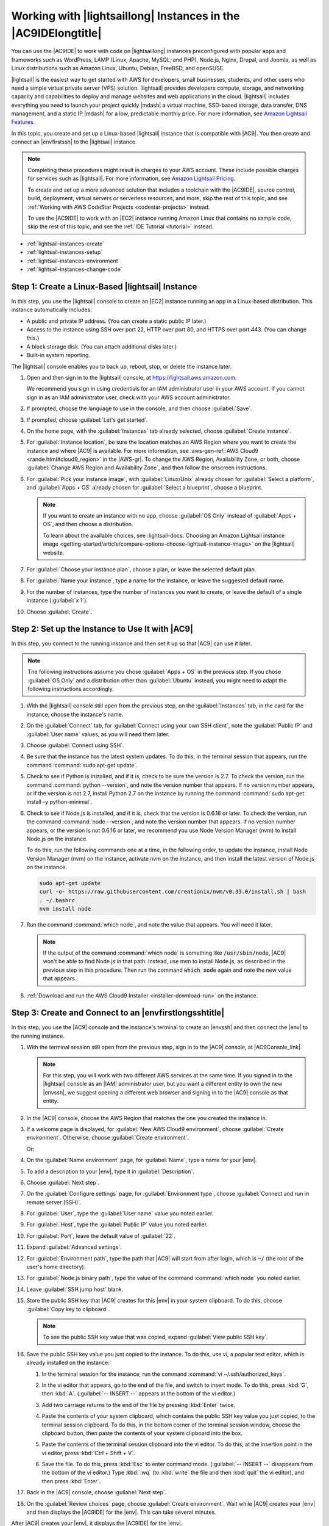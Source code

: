 .. Copyright 2010-2019 Amazon.com, Inc. or its affiliates. All Rights Reserved.

   This work is licensed under a Creative Commons Attribution-NonCommercial-ShareAlike 4.0
   International License (the "License"). You may not use this file except in compliance with the
   License. A copy of the License is located at http://creativecommons.org/licenses/by-nc-sa/4.0/.

   This file is distributed on an "AS IS" BASIS, WITHOUT WARRANTIES OR CONDITIONS OF ANY KIND,
   either express or implied. See the License for the specific language governing permissions and
   limitations under the License.

.. _lightsail-instances:

###############################################################
Working with |lightsaillong| Instances in the |AC9IDElongtitle|
###############################################################

.. meta::
    :description:
        Describes how to work with AWS Lightsail instances in the AWS Cloud9 IDE.

You can use the |AC9IDE| to work with code on |lightsaillong| instances preconfigured with popular apps and frameworks
such as WordPress, LAMP (Linux, Apache, MySQL, and PHP), Node.js, Nginx, Drupal, and Joomla, as well as Linux distributions such
as Amazon Linux, Ubuntu, Debian, FreeBSD, and openSUSE.

|lightsail| is the easiest way to get started with AWS for developers, small businesses, students, and other users who need a
simple virtual private server (VPS) solution. |lightsail| provides developers compute, storage, and networking capacity and
capabilities to deploy and manage websites and web applications in the cloud. |lightsail| includes everything you need to
launch your project quickly |mdash| a virtual machine, SSD-based storage, data transfer, DNS management, and a static IP
|mdash| for a low, predictable monthly price. For more information, see `Amazon Lightsail Features <https://amazonlightsail.com/features/>`_.

In this topic, you create and set up a Linux-based |lightsail| instance that is compatible with |AC9|. You then create and connect an |envfirstssh| to the
|lightsail| instance.

.. note:: Completing these procedures might result in charges to your AWS account. These include possible charges for services such as |lightsail|. For more information, see
   `Amazon Lightsail Pricing <https://aws.amazon.com/lightsail/pricing/>`_.

   To create and set up a more advanced solution that includes a toolchain with the |AC9IDE|, source control, build, deployment, virtual servers or serverless resources, and more,
   skip the rest of this topic, and see :ref:`Working with AWS CodeStar Projects <codestar-projects>` instead.

   To use the |AC9IDE| to work with an |EC2| instance running Amazon Linux that contains no sample code, skip the rest of this topic, and see the :ref:`IDE Tutorial <tutorial>` instead.

* :ref:`lightsail-instances-create`
* :ref:`lightsail-instances-setup`
* :ref:`lightsail-instances-environment`
* :ref:`lightsail-instances-change-code`

.. _lightsail-instances-create:

Step 1: Create a Linux-Based |lightsail| Instance
=================================================

In this step, you use the |lightsail| console to create an |EC2| instance running an app in a Linux-based distribution. This instance
automatically includes:

* A public and private IP address. (You can create a static public IP later.)
* Access to the instance using SSH over port 22, HTTP over port 80, and HTTPS over port 443. (You can change this.)
* A block storage disk. (You can attach additional disks later.)
* Built-in system reporting.

The |lightsail| console enables you to back up, reboot, stop, or delete the instance later.

#. Open and then sign in to the |lightsail| console, at https://lightsail.aws.amazon.com.

   We recommend you sign in using credentials for an IAM administrator user in your AWS account.
   If you cannot sign in as an IAM administrator user, check with your AWS account administrator.

#. If prompted, choose the language to use in the console, and then choose :guilabel:`Save`.
#. If prompted, choose :guilabel:`Let's get started`.
#. On the home page, with the :guilabel:`Instances` tab already selected, choose :guilabel:`Create instance`.

   .. image:: images/console-lightsail-create-instance.png
      :alt: Choosing the Create instance button in the Lightsail console

#. For :guilabel:`Instance location`, be sure the location matches an AWS Region where you want to create
   the instance and 
   where |AC9| is available. For more information, see :aws-gen-ref:`AWS Cloud9 <rande.html#cloud9_region>` in the |AWS-gr|.
   To change the AWS Region, Availability Zone, or both, choose :guilabel:`Change AWS Region and Availability Zone`, and then follow the
   onscreen instructions.
#. For :guilabel:`Pick your instance image`, with :guilabel:`Linux/Unix` already chosen for :guilabel:`Select a platform`, and
   :guilabel:`Apps + OS` already chosen for :guilabel:`Select a blueprint`, choose a blueprint.

   .. image:: images/console-lightsail-pick-instance-image.png
      :alt: Choosing an instance platform and blueprint in the Lightsail console

   .. note:: If you want to create an instance with no app, choose :guilabel:`OS Only` instead of :guilabel:`Apps + OS`, and then choose a distribution.

      To learn about the available choices, see :lightsail-docs:`Choosing an Amazon Lightsail instance image <getting-started/article/compare-options-choose-lightsail-instance-image>` on the |lightsail| website.

#. For :guilabel:`Choose your instance plan`, choose a plan, or leave the selected default plan.        
#. For :guilabel:`Name your instance`, type a name for the instance, or leave the suggested default name.
#. For the number of instances, type the number of instances you want to create, or leave the default of a single instance (:guilabel:`x 1`).
#. Choose :guilabel:`Create`.

.. _lightsail-instances-setup:

Step 2: Set up the Instance to Use It with |AC9|
================================================

In this step, you connect to the running instance and then set it up so that |AC9| can use it later.

.. note:: The following instructions assume you chose :guilabel:`Apps + OS` in the previous step. If you chose :guilabel:`OS Only` and a distribution other than
   :guilabel:`Ubuntu` instead, you might need to adapt the following instructions accordingly.

#. With the |lightsail| console still open from the previous step, on the :guilabel:`Instances` tab, in the card for the instance, choose the instance's name.

   .. image:: images/console-lightsail-show-instance-details.png
      :alt: Choosing to show instance details in the Lightsail console

#. On the :guilabel:`Connect` tab, for :guilabel:`Connect using your own SSH client`, note the :guilabel:`Public IP` and :guilabel:`User name` values,
   as you will need them later.

   .. image:: images/console-lightsail-instance-ip-user.png
      :alt: Instance public address and user name showing in the Lightsail console

#. Choose :guilabel:`Connect using SSH`.
#. Be sure that the instance has the latest system updates. To do this, in the terminal session that 
   appears, run the command :command:`sudo apt-get update`.
#. Check to see if Python is installed, and if it is, check to be sure the version is 2.7. To 
   check the version, 
   run the command :command:`python --version`, and note the version number that appears. If no version number appears, 
   or if the version is not 2.7, install Python 2.7 on the instance 
   by running the command :command:`sudo apt-get install -y python-minimal`.
#. Check to see if Node.js is installed, and if it is, check that the version is 0.6.16 or
   later. To check the version, run the command :command:`node --version`, and note the
   version number that appears. If no version number appears, or the version is not 0.6.16 or later,
   we recommend you use Node Version Manager (nvm) to install Node.js on the instance. 
   
   To do this, run the following commands one at a time, in the following order, to update the instance, install Node Version Manager (nvm) on the instance, 
   activate nvm on the instance, and then install the latest version of Node.js on the instance.

   .. code-block:: sh

      sudo apt-get update
      curl -o- https://raw.githubusercontent.com/creationix/nvm/v0.33.0/install.sh | bash
      . ~/.bashrc
      nvm install node

#. Run the command :command:`which node`, and note the value that appears. You will need it later.

   .. note:: If the output of the command :command:`which node` is something like :code:`/usr/sbin/node`, |AC9| won't be able to find Node.js in that 
      path. Instead, use nvm to install Node.js, as described in the previous step in this procedure. Then run the command :code:`which node` again and 
      note the new value that appears.

#. :ref:`Download and run the AWS Cloud9 Installer <installer-download-run>` on the instance.

.. _lightsail-instances-environment:

Step 3: Create and Connect to an |envfirstlongsshtitle|
=======================================================

In this step, you use the |AC9| console and the instance's terminal to create an |envssh| and then connect the |env| to the running instance.

#. With the terminal session still open from the previous step, sign in to the |AC9| console, at |AC9Console_link|.

   .. note:: For this step, you will work with two different AWS services at the same time.
      If you signed in to the |lightsail| console as an |IAM| administrator user, but you want a different entity to own the new |envssh|,
      we suggest opening a different web browser and signing in to the |AC9| console as that entity.

#. In the |AC9| console, choose the AWS Region that matches the one you created the instance in.

   .. image:: images/console-region.png
      :alt: AWS Region selector in the AWS Cloud9 console

#. If a welcome page is displayed, for :guilabel:`New AWS Cloud9 environment`, choose :guilabel:`Create environment`.
   Otherwise, choose :guilabel:`Create environment`.

   .. image:: images/console-welcome-new-env.png
      :alt: Choosing the Next step button if welcome page is displayed

   Or:

   .. image:: images/console-new-env.png
      :alt: Choosing the Create environment button if welcome page is not displayed

#. On the :guilabel:`Name environment` page, for :guilabel:`Name`, type a name for your |env|.
#. To add a description to your |env|, type it in :guilabel:`Description`.
#. Choose :guilabel:`Next step`.
#. On the :guilabel:`Configure settings` page, for :guilabel:`Environment type`, choose :guilabel:`Connect and run in remote server (SSH)`.
#. For :guilabel:`User`, type the :guilabel:`User name` value you noted earlier.
#. For :guilabel:`Host`, type the :guilabel:`Public IP` value you noted earlier.
#. For :guilabel:`Port`, leave the default value of :guilabel:`22`.
#. Expand :guilabel:`Advanced settings`.
#. For :guilabel:`Environment path`, type the path that |AC9| will start from after login, which is :code:`~/` (the root of the user's home directory).
#. For :guilabel:`Node.js binary path`, type the value of the command :command:`which node` you noted earlier.
#. Leave :guilabel:`SSH jump host` blank.
#. Store the public SSH key that |AC9| creates for this |env| in your system clipboard. To do this, choose :guilabel:`Copy key to clipboard`.

   .. note:: To see the public SSH key value that was copied, expand :guilabel:`View public SSH key`.

#. Save the public SSH key value you just copied to the instance. To do this, use vi, a popular text editor, which is already installed on the instance:

   #. In the terminal session for the instance, run the command :command:`vi ~/.ssh/authorized_keys`.
   #. In the vi editor that appears, go to the end of the file, and switch to insert mode. To do this,
      press :kbd:`G`, then :kbd:`A`. 
      (:guilabel:`-- INSERT --` appears at the bottom of the vi editor.)
   #. Add two carriage returns to the end of the file by pressing :kbd:`Enter` twice.
   #. Paste the contents of your system clipboard, which contains the public SSH key value you just copied, to the terminal session clipboard. To do this, 
      in the bottom corner of the terminal session window, choose the clipboard button, then paste the contents of your system clipboard into the box. 

      .. image:: images/console-lightsail-terminal-clipboard.png
         :alt: Opening the Lightsail terminal session clipboard

   #. Paste the contents of the terminal session clipboard into the vi editor. To do this, at the insertion point in the vi editor, press :kbd:`Ctrl + Shift + V`. 
   #. Save the file. To do this, press :kbd:`Esc` to enter command mode. (:guilabel:`-- INSERT --` disappears from the bottom of the vi editor.) 
      Type :kbd:`:wq` (to :kbd:`write` the file and then :kbd:`quit` the vi editor), and then press :kbd:`Enter`.

#. Back in the |AC9| console, choose :guilabel:`Next step`.
#. On the :guilabel:`Review choices` page, choose :guilabel:`Create environment`. Wait while |AC9| creates your |env| and then displays the |AC9IDE| for the |env|.
   This can take several minutes. 

After |AC9| creates your |env|, it displays the |AC9IDE| for the |env|.

If |AC9| doesn't display the |IDE| after at least five minutes, there might be a problem with your web browser, your AWS access permissions, the instance, or the associated 
virtual private cloud (VPC). For possible fixes, see
:ref:`troubleshooting-env-loading` in *Troubleshooting*.

.. _lightsail-instances-change-code:

Step 4: Use the |AC9IDE| to Change the Code on the Instance
===========================================================

Now that the |IDE| appears for the new |env|, you can use the terminal session in the |IDE| instead of the |lightsail| terminal session. The |IDE| provides 
a rich code editing experience with support for several programming languages and runtime debuggers, as well as color themes,
shortcut keybindings, programming language-specific syntax coloring and code formatting, and more.

To learn how to use the |IDE|, see :ref:`Tour the IDE <tutorial-tour-ide>` in the *IDE Tutorial*.

To learn how to change the code on your instance, we recommend the following resources.

* **All** :lightsail-docs:`Getting the application password for your 'powered by Bitnami' Lightsail image <how-to/article/log-in-to-your-bitnami-application-running-on-amazon-lightsail>` on the |lightsail| website
* **Drupal**: `Bitnami Drupal For AWS Cloud <https://docs.bitnami.com/aws/apps/drupal/>`_ on the Bitnami website, and `Tutorials and site recipes <https://www.drupal.org/node/627198>`_ on the Drupal website
* **GitLab CE**: `Bitnami GitLab CE for AWS Cloud <https://docs.bitnami.com/aws/apps/gitlab/>`_ on the Bitnami website, and `GitLab Documentation <https://docs.gitlab.com/ce/>`_ on the GitLab website
* **Joomla**: `Bitnami Joomla! For AWS Cloud <https://docs.bitnami.com/aws/apps/joomla/>`_ on the Bitnami website, and `Getting Started with Joomla! <https://www.joomla.org/about-joomla/getting-started.html>`_ on the Joomla! website
* **LAMP Stack**: `Bitnami LAMP for AWS Cloud <https://docs.bitnami.com/aws/infrastructure/lamp/>`_ on the Bitnami website
* **Magento**: `Bitnami Magento For AWS Cloud <https://docs.bitnami.com/aws/apps/magento/>`_ on the Bitnami website, and the `Magento User Guide <http://docs.magento.com/m1/ce/user_guide/getting-started.html>`_ on the Magento website
* **MEAN**: `Bitnami MEAN For AWS Cloud <https://docs.bitnami.com/aws/infrastructure/mean/>`_ on the Bitnami website
* **Nginx**: `Bitnami Nginx For AWS Cloud <https://docs.bitnami.com/aws/infrastructure/nginx/>`_  on the Bitnami website, and the `NGINX Wiki <https://www.nginx.com/resources/wiki/>`_ on the NGINX website
* **Node.js**: `Bitnami Node.Js For AWS Cloud <https://docs.bitnami.com/aws/infrastructure/nodejs/>`_  on the Bitnami website, and the `Getting Started Guide <https://nodejs.org/en/docs/guides/getting-started-guide/>`_ on the Node.js website
* **Plesk Hosting Stack on Ubuntu**: :lightsail-docs:`Set up and configure Plesk on Lightsail <how-to/article/set-up-and-configure-plesk-stack-on-lightsail>` on the |lightsail| website
* **Redmine**: `Bitnami Redmine For AWS Cloud <https://docs.bitnami.com/aws/apps/redmine/>`_  on the Bitnami website, and `Getting Started <http://www.redmine.org/projects/redmine/wiki/Getting_Started>`_ on the Redmine website
* **WordPress**: :lightsail-docs:`Getting started using WordPress from your Amazon Lightsail instance <getting-started/article/getting-started-with-wordpress-and-lightsail>` on the |lightsail| website,
  and `Bitnami WordPress For AWS Cloud <https://docs.bitnami.com/aws/apps/wordpress/>`_ on the Bitnami website

